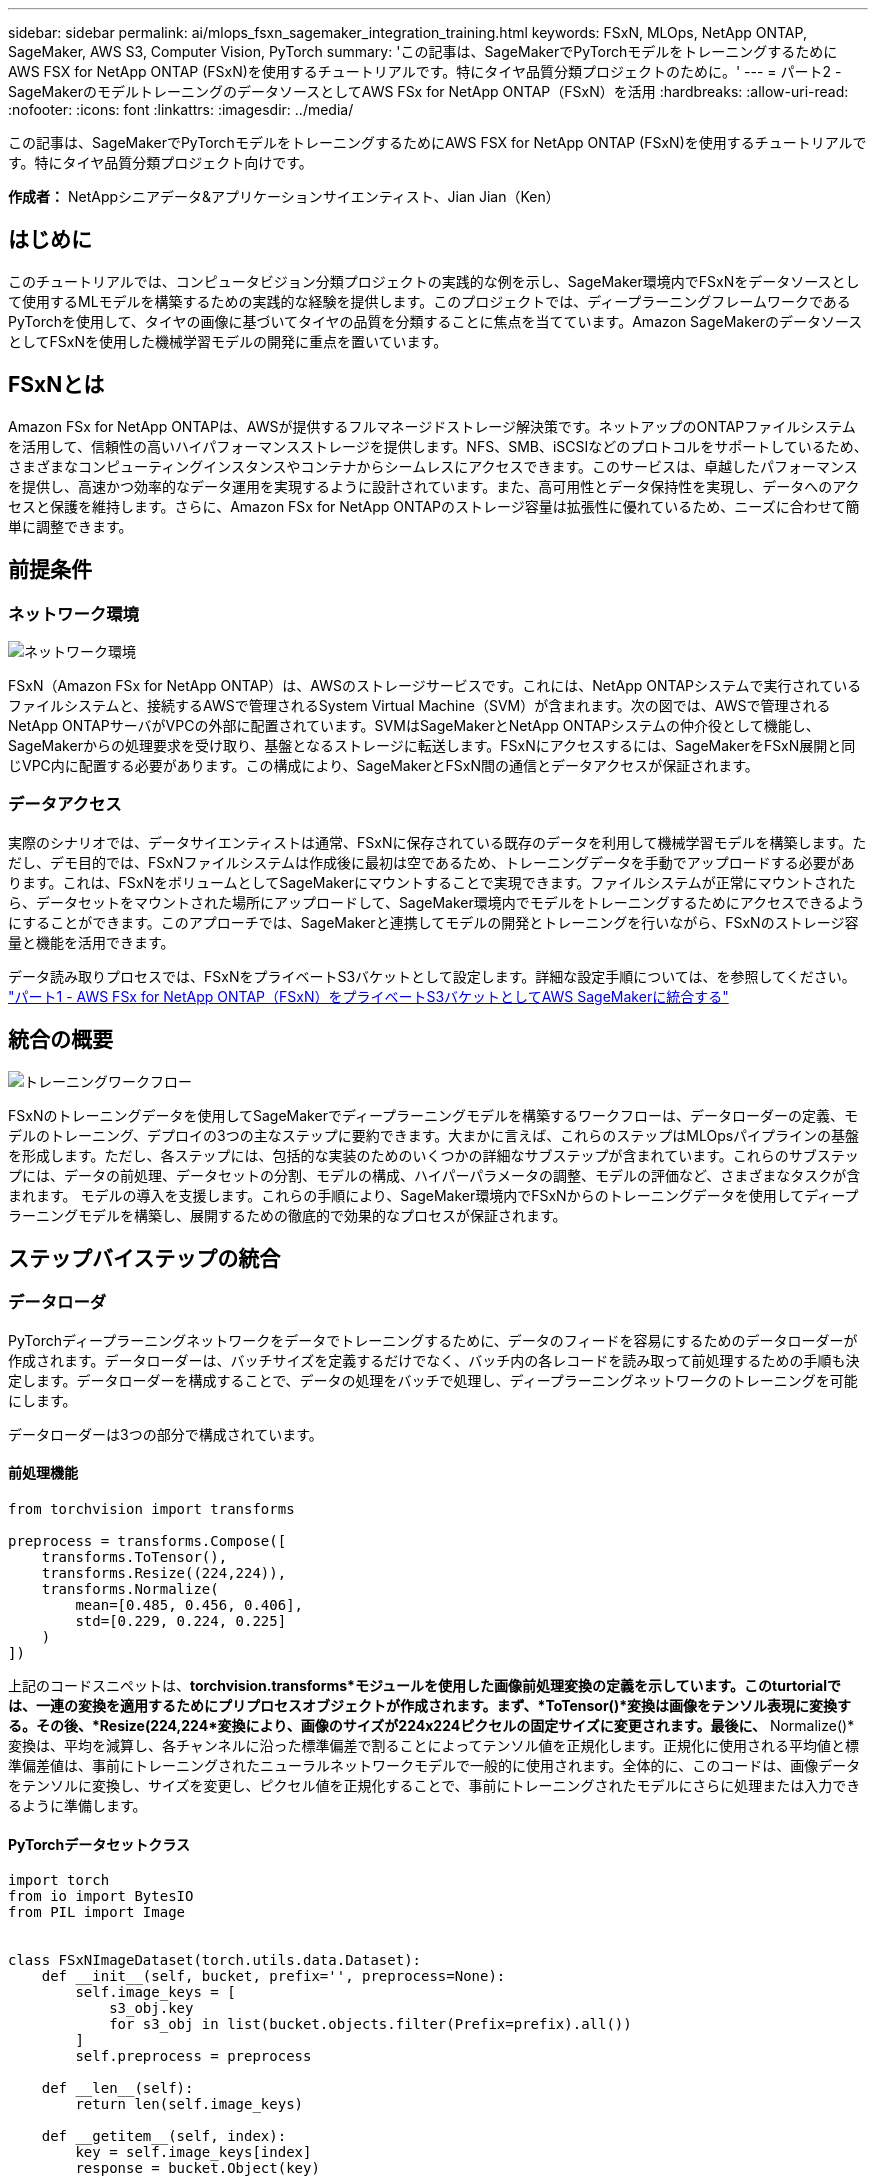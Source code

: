 ---
sidebar: sidebar 
permalink: ai/mlops_fsxn_sagemaker_integration_training.html 
keywords: FSxN, MLOps, NetApp ONTAP, SageMaker, AWS S3, Computer Vision, PyTorch 
summary: 'この記事は、SageMakerでPyTorchモデルをトレーニングするためにAWS FSX for NetApp ONTAP (FSxN)を使用するチュートリアルです。特にタイヤ品質分類プロジェクトのために。' 
---
= パート2 - SageMakerのモデルトレーニングのデータソースとしてAWS FSx for NetApp ONTAP（FSxN）を活用
:hardbreaks:
:allow-uri-read: 
:nofooter: 
:icons: font
:linkattrs: 
:imagesdir: ../media/


[role="lead"]
この記事は、SageMakerでPyTorchモデルをトレーニングするためにAWS FSX for NetApp ONTAP (FSxN)を使用するチュートリアルです。特にタイヤ品質分類プロジェクト向けです。

*作成者：*
NetAppシニアデータ&アプリケーションサイエンティスト、Jian Jian（Ken）



== はじめに

このチュートリアルでは、コンピュータビジョン分類プロジェクトの実践的な例を示し、SageMaker環境内でFSxNをデータソースとして使用するMLモデルを構築するための実践的な経験を提供します。このプロジェクトでは、ディープラーニングフレームワークであるPyTorchを使用して、タイヤの画像に基づいてタイヤの品質を分類することに焦点を当てています。Amazon SageMakerのデータソースとしてFSxNを使用した機械学習モデルの開発に重点を置いています。



== FSxNとは

Amazon FSx for NetApp ONTAPは、AWSが提供するフルマネージドストレージ解決策です。ネットアップのONTAPファイルシステムを活用して、信頼性の高いハイパフォーマンスストレージを提供します。NFS、SMB、iSCSIなどのプロトコルをサポートしているため、さまざまなコンピューティングインスタンスやコンテナからシームレスにアクセスできます。このサービスは、卓越したパフォーマンスを提供し、高速かつ効率的なデータ運用を実現するように設計されています。また、高可用性とデータ保持性を実現し、データへのアクセスと保護を維持します。さらに、Amazon FSx for NetApp ONTAPのストレージ容量は拡張性に優れているため、ニーズに合わせて簡単に調整できます。



== 前提条件



=== ネットワーク環境

image:mlops_fsxn_sagemaker_integration_training_0.png["ネットワーク環境"]

FSxN（Amazon FSx for NetApp ONTAP）は、AWSのストレージサービスです。これには、NetApp ONTAPシステムで実行されているファイルシステムと、接続するAWSで管理されるSystem Virtual Machine（SVM）が含まれます。次の図では、AWSで管理されるNetApp ONTAPサーバがVPCの外部に配置されています。SVMはSageMakerとNetApp ONTAPシステムの仲介役として機能し、SageMakerからの処理要求を受け取り、基盤となるストレージに転送します。FSxNにアクセスするには、SageMakerをFSxN展開と同じVPC内に配置する必要があります。この構成により、SageMakerとFSxN間の通信とデータアクセスが保証されます。



=== データアクセス

実際のシナリオでは、データサイエンティストは通常、FSxNに保存されている既存のデータを利用して機械学習モデルを構築します。ただし、デモ目的では、FSxNファイルシステムは作成後に最初は空であるため、トレーニングデータを手動でアップロードする必要があります。これは、FSxNをボリュームとしてSageMakerにマウントすることで実現できます。ファイルシステムが正常にマウントされたら、データセットをマウントされた場所にアップロードして、SageMaker環境内でモデルをトレーニングするためにアクセスできるようにすることができます。このアプローチでは、SageMakerと連携してモデルの開発とトレーニングを行いながら、FSxNのストレージ容量と機能を活用できます。

データ読み取りプロセスでは、FSxNをプライベートS3バケットとして設定します。詳細な設定手順については、を参照してください。 link:./mlops_fsxn_s3_integration.html["パート1 - AWS FSx for NetApp ONTAP（FSxN）をプライベートS3バケットとしてAWS SageMakerに統合する"]



== 統合の概要

image:mlops_fsxn_sagemaker_integration_training_1.png["トレーニングワークフロー"]

FSxNのトレーニングデータを使用してSageMakerでディープラーニングモデルを構築するワークフローは、データローダーの定義、モデルのトレーニング、デプロイの3つの主なステップに要約できます。大まかに言えば、これらのステップはMLOpsパイプラインの基盤を形成します。ただし、各ステップには、包括的な実装のためのいくつかの詳細なサブステップが含まれています。これらのサブステップには、データの前処理、データセットの分割、モデルの構成、ハイパーパラメータの調整、モデルの評価など、さまざまなタスクが含まれます。 モデルの導入を支援します。これらの手順により、SageMaker環境内でFSxNからのトレーニングデータを使用してディープラーニングモデルを構築し、展開するための徹底的で効果的なプロセスが保証されます。



== ステップバイステップの統合



=== データローダ

PyTorchディープラーニングネットワークをデータでトレーニングするために、データのフィードを容易にするためのデータローダーが作成されます。データローダーは、バッチサイズを定義するだけでなく、バッチ内の各レコードを読み取って前処理するための手順も決定します。データローダーを構成することで、データの処理をバッチで処理し、ディープラーニングネットワークのトレーニングを可能にします。

データローダーは3つの部分で構成されています。



==== 前処理機能

[source, python]
----
from torchvision import transforms

preprocess = transforms.Compose([
    transforms.ToTensor(),
    transforms.Resize((224,224)),
    transforms.Normalize(
        mean=[0.485, 0.456, 0.406],
        std=[0.229, 0.224, 0.225]
    )
])
----
上記のコードスニペットは、*torchvision.transforms*モジュールを使用した画像前処理変換の定義を示しています。このturtorialでは、一連の変換を適用するためにプリプロセスオブジェクトが作成されます。まず、*ToTensor()*変換は画像をテンソル表現に変換する。その後、*Resize(((224,224))*変換により、画像のサイズが224x224ピクセルの固定サイズに変更されます。最後に、* Normalize()*変換は、平均を減算し、各チャンネルに沿った標準偏差で割ることによってテンソル値を正規化します。正規化に使用される平均値と標準偏差値は、事前にトレーニングされたニューラルネットワークモデルで一般的に使用されます。全体的に、このコードは、画像データをテンソルに変換し、サイズを変更し、ピクセル値を正規化することで、事前にトレーニングされたモデルにさらに処理または入力できるように準備します。



==== PyTorchデータセットクラス

[source, python]
----
import torch
from io import BytesIO
from PIL import Image


class FSxNImageDataset(torch.utils.data.Dataset):
    def __init__(self, bucket, prefix='', preprocess=None):
        self.image_keys = [
            s3_obj.key
            for s3_obj in list(bucket.objects.filter(Prefix=prefix).all())
        ]
        self.preprocess = preprocess

    def __len__(self):
        return len(self.image_keys)

    def __getitem__(self, index):
        key = self.image_keys[index]
        response = bucket.Object(key)

        label = 1 if key[13:].startswith('defective') else 0

        image_bytes = response.get()['Body'].read()
        image = Image.open(BytesIO(image_bytes))
        if image.mode == 'L':
            image = image.convert('RGB')

        if self.preprocess is not None:
            image = self.preprocess(image)
        return image, label
----
このクラスは、データセット内のレコードの総数を取得する機能を提供し、各レコードのデータを読み取る方法を定義します。*__getItem__*関数内で、コードはboto3 S3バケットオブジェクトを使用してFSxNからバイナリデータを取得します。FSxNからデータにアクセスするためのコードスタイルは、Amazon S3からデータを読み取るのと似ています。以降の説明では、プライベートS3オブジェクト* Bucket *の作成プロセスについて詳しく説明します。



==== プライベートS3リポジトリとしてのFSxN

[source, python]
----
seed = 77                                                   # Random seed
bucket_name = '<Your ONTAP bucket name>'                    # The bucket name in ONTAP
aws_access_key_id = '<Your ONTAP bucket key id>'            # Please get this credential from ONTAP
aws_secret_access_key = '<Your ONTAP bucket access key>'    # Please get this credential from ONTAP
fsx_endpoint_ip = '<Your FSxN IP address>'                  # Please get this IP address from FSXN
----
[source, python]
----
import boto3

# Get session info
region_name = boto3.session.Session().region_name

# Initialize Fsxn S3 bucket object
# --- Start integrating SageMaker with FSXN ---
# This is the only code change we need to incorporate SageMaker with FSXN
s3_client: boto3.client = boto3.resource(
    's3',
    region_name=region_name,
    aws_access_key_id=aws_access_key_id,
    aws_secret_access_key=aws_secret_access_key,
    use_ssl=False,
    endpoint_url=f'http://{fsx_endpoint_ip}',
    config=boto3.session.Config(
        signature_version='s3v4',
        s3={'addressing_style': 'path'}
    )
)
# s3_client = boto3.resource('s3')
bucket = s3_client.Bucket(bucket_name)
# --- End integrating SageMaker with FSXN ---
----
SageMakerでFSxNからデータを読み取るために、S3プロトコルを使用してFSxNストレージを指すハンドラが作成されます。これにより、FSxNをプライベートS3バケットとして扱うことができます。ハンドラの設定では、FSxN SVMのIPアドレス、バケット名、および必要なクレデンシャルを指定します。これらの設定項目の入手方法については、次のWebサイトにあるドキュメントを参照してください。 link:mlops_fsxn_s3_integration.html["パート1 - AWS FSx for NetApp ONTAP（FSxN）をプライベートS3バケットとしてAWS SageMakerに統合する"]。

前述の例では、Bucketオブジェクトを使用してPyTorchデータセットオブジェクトをインスタンス化しています。データセットオブジェクトについては、次のセクションで詳しく説明します。



==== PyTorchデータローダ

[source, python]
----
from torch.utils.data import DataLoader
torch.manual_seed(seed)

# 1. Hyperparameters
batch_size = 64

# 2. Preparing for the dataset
dataset = FSxNImageDataset(bucket, 'dataset/tyre', preprocess=preprocess)

train, test = torch.utils.data.random_split(dataset, [1500, 356])

data_loader = DataLoader(dataset, batch_size=batch_size, shuffle=True)
----
この例では、64のバッチサイズが指定されています。これは、各バッチに64レコードが含まれることを示しています。PyTorch * Dataset *クラス、前処理関数、およびトレーニングバッチサイズを組み合わせることで、トレーニング用のデータローダーを取得します。このデータローダーは、トレーニングフェーズ中にデータセットをバッチで反復処理するプロセスを容易にします。



=== モデルトレーニング

[source, python]
----
from torch import nn


class TyreQualityClassifier(nn.Module):
    def __init__(self):
        super().__init__()
        self.model = nn.Sequential(
            nn.Conv2d(3,32,(3,3)),
            nn.ReLU(),
            nn.Conv2d(32,32,(3,3)),
            nn.ReLU(),
            nn.Conv2d(32,64,(3,3)),
            nn.ReLU(),
            nn.Flatten(),
            nn.Linear(64*(224-6)*(224-6),2)
        )
    def forward(self, x):
        return self.model(x)
----
[source, python]
----
import datetime

num_epochs = 2
device = torch.device('cuda' if torch.cuda.is_available() else 'cpu')

model = TyreQualityClassifier()
fn_loss = torch.nn.CrossEntropyLoss()
optimizer = torch.optim.Adam(model.parameters(), lr=1e-3)


model.to(device)
for epoch in range(num_epochs):
    for idx, (X, y) in enumerate(data_loader):
        X = X.to(device)
        y = y.to(device)

        y_hat = model(X)

        loss = fn_loss(y_hat, y)
        optimizer.zero_grad()
        loss.backward()
        optimizer.step()
        current_time = datetime.datetime.now().strftime("%Y-%m-%d %H:%M:%S")
        print(f"Current Time: {current_time} - Epoch [{epoch+1}/{num_epochs}]- Batch [{idx + 1}] - Loss: {loss}", end='\r')
----
このコードは標準のPyTorchトレーニングプロセスを実装しています。これは、畳み込み層と線形層を使用してタイヤの品質を分類する*TireQualityClassifier*と呼ばれるニューラルネットワークモデルを定義します。トレーニングループはデータバッチを繰り返し、損失を計算し、バックプロパゲーションと最適化を使用してモデルのパラメータを更新します。さらに、現在の時刻、エポック、バッチ、および損失を監視するために印刷します。



=== モデルの導入



==== 導入

[source, python]
----
import io
import os
import tarfile
import sagemaker

# 1. Save the PyTorch model to memory
buffer_model = io.BytesIO()
traced_model = torch.jit.script(model)
torch.jit.save(traced_model, buffer_model)

# 2. Upload to AWS S3
sagemaker_session = sagemaker.Session()
bucket_name_default = sagemaker_session.default_bucket()
model_name = f'tyre_quality_classifier.pth'

# 2.1. Zip PyTorch model into tar.gz file
buffer_zip = io.BytesIO()
with tarfile.open(fileobj=buffer_zip, mode="w:gz") as tar:
    # Add PyTorch pt file
    file_name = os.path.basename(model_name)
    file_name_with_extension = os.path.split(file_name)[-1]
    tarinfo = tarfile.TarInfo(file_name_with_extension)
    tarinfo.size = len(buffer_model.getbuffer())
    buffer_model.seek(0)
    tar.addfile(tarinfo, buffer_model)

# 2.2. Upload the tar.gz file to S3 bucket
buffer_zip.seek(0)
boto3.resource('s3') \
    .Bucket(bucket_name_default) \
    .Object(f'pytorch/{model_name}.tar.gz') \
    .put(Body=buffer_zip.getvalue())
----
このコードはPyTorchモデルを* Amazon S3 *に保存します。これは、SageMakerが展開するためにモデルをS3に格納する必要があるためです。モデルを* Amazon S3 *にアップロードすることで、SageMakerからアクセスできるようになり、デプロイされたモデルでのデプロイと推論が可能になります。

[source, python]
----
import time
from sagemaker.pytorch import PyTorchModel
from sagemaker.predictor import Predictor
from sagemaker.serializers import IdentitySerializer
from sagemaker.deserializers import JSONDeserializer


class TyreQualitySerializer(IdentitySerializer):
    CONTENT_TYPE = 'application/x-torch'

    def serialize(self, data):
        transformed_image = preprocess(data)
        tensor_image = torch.Tensor(transformed_image)

        serialized_data = io.BytesIO()
        torch.save(tensor_image, serialized_data)
        serialized_data.seek(0)
        serialized_data = serialized_data.read()

        return serialized_data


class TyreQualityPredictor(Predictor):
    def __init__(self, endpoint_name, sagemaker_session):
        super().__init__(
            endpoint_name,
            sagemaker_session=sagemaker_session,
            serializer=TyreQualitySerializer(),
            deserializer=JSONDeserializer(),
        )

sagemaker_model = PyTorchModel(
    model_data=f's3://{bucket_name_default}/pytorch/{model_name}.tar.gz',
    role=sagemaker.get_execution_role(),
    framework_version='2.0.1',
    py_version='py310',
    predictor_cls=TyreQualityPredictor,
    entry_point='inference.py',
    source_dir='code',
)

timestamp = int(time.time())
pytorch_endpoint_name = '{}-{}-{}'.format('tyre-quality-classifier', 'pt', timestamp)
sagemaker_predictor = sagemaker_model.deploy(
    initial_instance_count=1,
    instance_type='ml.p3.2xlarge',
    endpoint_name=pytorch_endpoint_name
)
----
このコードは、SageMakerへのPyTorchモデルのデプロイを容易にします。これは、入力データをPyTorchテンソルとして前処理してシリアライズするカスタムシリアライザ*TireQualitySerializer*を定義します。*TireQualityPredictor*クラスは、定義されたシリアライザと*JSONDeserializer*を利用するカスタムプレディクタです。コードはまた、モデルのS3の場所、IAMの役割、フレームワークのバージョン、推論のエントリポイントを指定する* PyTorchModel *オブジェクトを作成します。コードはタイムスタンプを生成し、モデルとタイムスタンプに基づいてエンドポイント名を構築します。最後に、インスタンス数、インスタンスタイプ、生成されたエンドポイント名を指定して、deployメソッドを使用してモデルをデプロイします。これにより、PyTorchモデルをデプロイし、SageMakerで推論できるようになります。



==== 推論

[source, python]
----
image_object = list(bucket.objects.filter('dataset/tyre'))[0].get()
image_bytes = image_object['Body'].read()

with Image.open(with Image.open(BytesIO(image_bytes)) as image:
    predicted_classes = sagemaker_predictor.predict(image)

    print(predicted_classes)
----
次の例では、導入したエンドポイントを使用して推論を実行しています。
